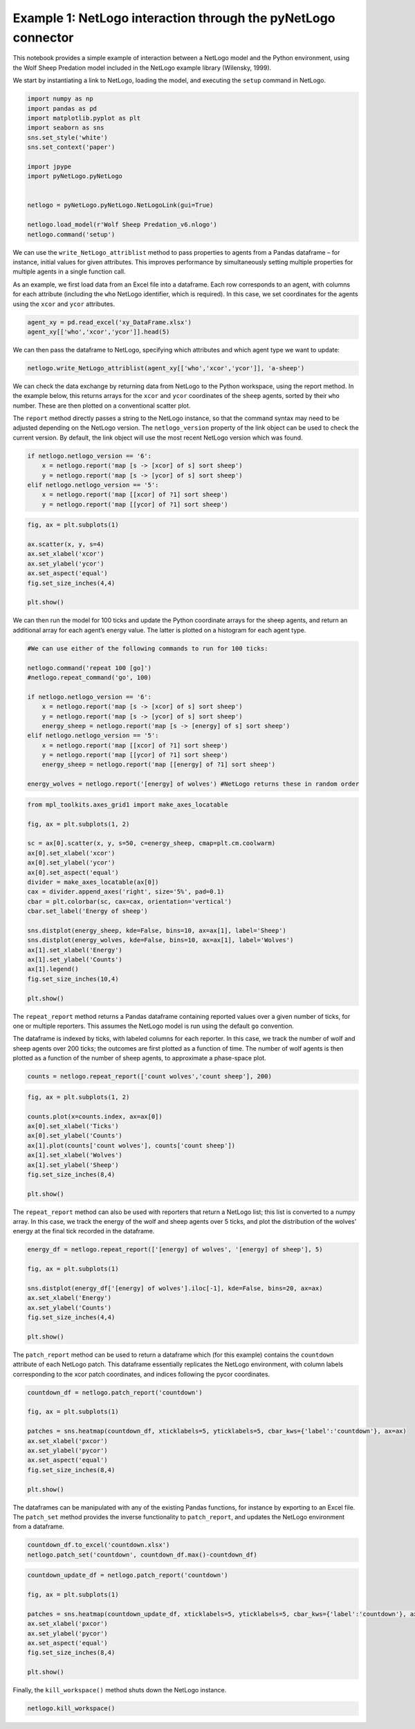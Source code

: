 
Example 1: NetLogo interaction through the pyNetLogo connector
--------------------------------------------------------------

This notebook provides a simple example of interaction between a NetLogo
model and the Python environment, using the Wolf Sheep Predation model
included in the NetLogo example library (Wilensky, 1999).

We start by instantiating a link to NetLogo, loading the model, and
executing the ``setup`` command in NetLogo.

.. code:: ipython3

    import numpy as np
    import pandas as pd
    import matplotlib.pyplot as plt
    import seaborn as sns
    sns.set_style('white')
    sns.set_context('paper')
    
    import jpype
    import pyNetLogo.pyNetLogo
    
    
    netlogo = pyNetLogo.pyNetLogo.NetLogoLink(gui=True)
    
    netlogo.load_model(r'Wolf Sheep Predation_v6.nlogo')
    netlogo.command('setup')

We can use the ``write_NetLogo_attriblist`` method to pass properties to
agents from a Pandas dataframe – for instance, initial values for given
attributes. This improves performance by simultaneously setting multiple
properties for multiple agents in a single function call.

As an example, we first load data from an Excel file into a dataframe.
Each row corresponds to an agent, with columns for each attribute
(including the ``who`` NetLogo identifier, which is required). In this
case, we set coordinates for the agents using the ``xcor`` and ``ycor``
attributes.

.. code:: ipython3

    agent_xy = pd.read_excel('xy_DataFrame.xlsx')
    agent_xy[['who','xcor','ycor']].head(5)




.. raw:: html

    <div>
    <table border="1" class="dataframe">
      <thead>
        <tr style="text-align: right;">
          <th></th>
          <th>who</th>
          <th>xcor</th>
          <th>ycor</th>
        </tr>
      </thead>
      <tbody>
        <tr>
          <th>0</th>
          <td>0</td>
          <td>-24.000000</td>
          <td>-24.000000</td>
        </tr>
        <tr>
          <th>1</th>
          <td>1</td>
          <td>-23.666667</td>
          <td>-23.666667</td>
        </tr>
        <tr>
          <th>2</th>
          <td>2</td>
          <td>-23.333333</td>
          <td>-23.333333</td>
        </tr>
        <tr>
          <th>3</th>
          <td>3</td>
          <td>-23.000000</td>
          <td>-23.000000</td>
        </tr>
        <tr>
          <th>4</th>
          <td>4</td>
          <td>-22.666667</td>
          <td>-22.666667</td>
        </tr>
      </tbody>
    </table>
    </div>



We can then pass the dataframe to NetLogo, specifying which attributes
and which agent type we want to update:

.. code:: ipython3

    netlogo.write_NetLogo_attriblist(agent_xy[['who','xcor','ycor']], 'a-sheep')

We can check the data exchange by returning data from NetLogo to the
Python workspace, using the report method. In the example below, this
returns arrays for the ``xcor`` and ``ycor`` coordinates of the
``sheep`` agents, sorted by their ``who`` number. These are then plotted
on a conventional scatter plot.

The ``report`` method directly passes a string to the NetLogo instance,
so that the command syntax may need to be adjusted depending on the
NetLogo version. The ``netlogo_version`` property of the link object can
be used to check the current version. By default, the link object will
use the most recent NetLogo version which was found.

.. code:: ipython3

    if netlogo.netlogo_version == '6':
        x = netlogo.report('map [s -> [xcor] of s] sort sheep')
        y = netlogo.report('map [s -> [ycor] of s] sort sheep')
    elif netlogo.netlogo_version == '5':
        x = netlogo.report('map [[xcor] of ?1] sort sheep')
        y = netlogo.report('map [[ycor] of ?1] sort sheep')

.. code:: ipython3

    fig, ax = plt.subplots(1)
    
    ax.scatter(x, y, s=4)
    ax.set_xlabel('xcor')
    ax.set_ylabel('ycor')
    ax.set_aspect('equal')
    fig.set_size_inches(4,4)
    
    plt.show()



.. image:: example1_files/example1_8_0.png


We can then run the model for 100 ticks and update the Python coordinate
arrays for the sheep agents, and return an additional array for each
agent’s energy value. The latter is plotted on a histogram for each
agent type.

.. code:: ipython3

    #We can use either of the following commands to run for 100 ticks:
    
    netlogo.command('repeat 100 [go]')
    #netlogo.repeat_command('go', 100)
    
    if netlogo.netlogo_version == '6':
        x = netlogo.report('map [s -> [xcor] of s] sort sheep')
        y = netlogo.report('map [s -> [ycor] of s] sort sheep')
        energy_sheep = netlogo.report('map [s -> [energy] of s] sort sheep')
    elif netlogo.netlogo_version == '5':
        x = netlogo.report('map [[xcor] of ?1] sort sheep')
        y = netlogo.report('map [[ycor] of ?1] sort sheep')
        energy_sheep = netlogo.report('map [[energy] of ?1] sort sheep')
         
    energy_wolves = netlogo.report('[energy] of wolves') #NetLogo returns these in random order

.. code:: ipython3

    from mpl_toolkits.axes_grid1 import make_axes_locatable
    
    fig, ax = plt.subplots(1, 2)
    
    sc = ax[0].scatter(x, y, s=50, c=energy_sheep, cmap=plt.cm.coolwarm)
    ax[0].set_xlabel('xcor')
    ax[0].set_ylabel('ycor')
    ax[0].set_aspect('equal')
    divider = make_axes_locatable(ax[0])
    cax = divider.append_axes('right', size='5%', pad=0.1)
    cbar = plt.colorbar(sc, cax=cax, orientation='vertical')
    cbar.set_label('Energy of sheep')
    
    sns.distplot(energy_sheep, kde=False, bins=10, ax=ax[1], label='Sheep')
    sns.distplot(energy_wolves, kde=False, bins=10, ax=ax[1], label='Wolves')
    ax[1].set_xlabel('Energy')
    ax[1].set_ylabel('Counts')
    ax[1].legend()
    fig.set_size_inches(10,4)
    
    plt.show()



.. image:: example1_files/example1_11_0.png


The ``repeat_report`` method returns a Pandas dataframe containing
reported values over a given number of ticks, for one or multiple
reporters. This assumes the NetLogo model is run using the default
``go`` convention.

The dataframe is indexed by ticks, with labeled columns for each
reporter. In this case, we track the number of wolf and sheep agents
over 200 ticks; the outcomes are first plotted as a function of time.
The number of wolf agents is then plotted as a function of the number of
sheep agents, to approximate a phase-space plot.

.. code:: ipython3

    counts = netlogo.repeat_report(['count wolves','count sheep'], 200)

.. code:: ipython3

    fig, ax = plt.subplots(1, 2)
    
    counts.plot(x=counts.index, ax=ax[0])
    ax[0].set_xlabel('Ticks')
    ax[0].set_ylabel('Counts')
    ax[1].plot(counts['count wolves'], counts['count sheep'])
    ax[1].set_xlabel('Wolves')
    ax[1].set_ylabel('Sheep')
    fig.set_size_inches(8,4)
    
    plt.show()



.. image:: example1_files/example1_14_0.png


The ``repeat_report`` method can also be used with reporters that return
a NetLogo list; this list is converted to a numpy array. In this case,
we track the energy of the wolf and sheep agents over 5 ticks, and plot
the distribution of the wolves’ energy at the final tick recorded in the
dataframe.

.. code:: ipython3

    energy_df = netlogo.repeat_report(['[energy] of wolves', '[energy] of sheep'], 5)
    
    fig, ax = plt.subplots(1)
    
    sns.distplot(energy_df['[energy] of wolves'].iloc[-1], kde=False, bins=20, ax=ax)
    ax.set_xlabel('Energy')
    ax.set_ylabel('Counts')
    fig.set_size_inches(4,4)
    
    plt.show()



.. image:: example1_files/example1_16_0.png


The ``patch_report`` method can be used to return a dataframe which (for
this example) contains the ``countdown`` attribute of each NetLogo
patch. This dataframe essentially replicates the NetLogo environment,
with column labels corresponding to the xcor patch coordinates, and
indices following the pycor coordinates.

.. code:: ipython3

    countdown_df = netlogo.patch_report('countdown')
    
    fig, ax = plt.subplots(1)
    
    patches = sns.heatmap(countdown_df, xticklabels=5, yticklabels=5, cbar_kws={'label':'countdown'}, ax=ax)
    ax.set_xlabel('pxcor')
    ax.set_ylabel('pycor')
    ax.set_aspect('equal')
    fig.set_size_inches(8,4)
    
    plt.show()



.. image:: example1_files/example1_18_0.png


The dataframes can be manipulated with any of the existing Pandas
functions, for instance by exporting to an Excel file. The ``patch_set``
method provides the inverse functionality to ``patch_report``, and
updates the NetLogo environment from a dataframe.

.. code:: ipython3

    countdown_df.to_excel('countdown.xlsx')
    netlogo.patch_set('countdown', countdown_df.max()-countdown_df)

.. code:: ipython3

    countdown_update_df = netlogo.patch_report('countdown')
    
    fig, ax = plt.subplots(1)
    
    patches = sns.heatmap(countdown_update_df, xticklabels=5, yticklabels=5, cbar_kws={'label':'countdown'}, ax=ax)
    ax.set_xlabel('pxcor')
    ax.set_ylabel('pycor')
    ax.set_aspect('equal')
    fig.set_size_inches(8,4)
    
    plt.show()



.. image:: example1_files/example1_21_0.png


Finally, the ``kill_workspace()`` method shuts down the NetLogo
instance.

.. code:: ipython3

    netlogo.kill_workspace()
